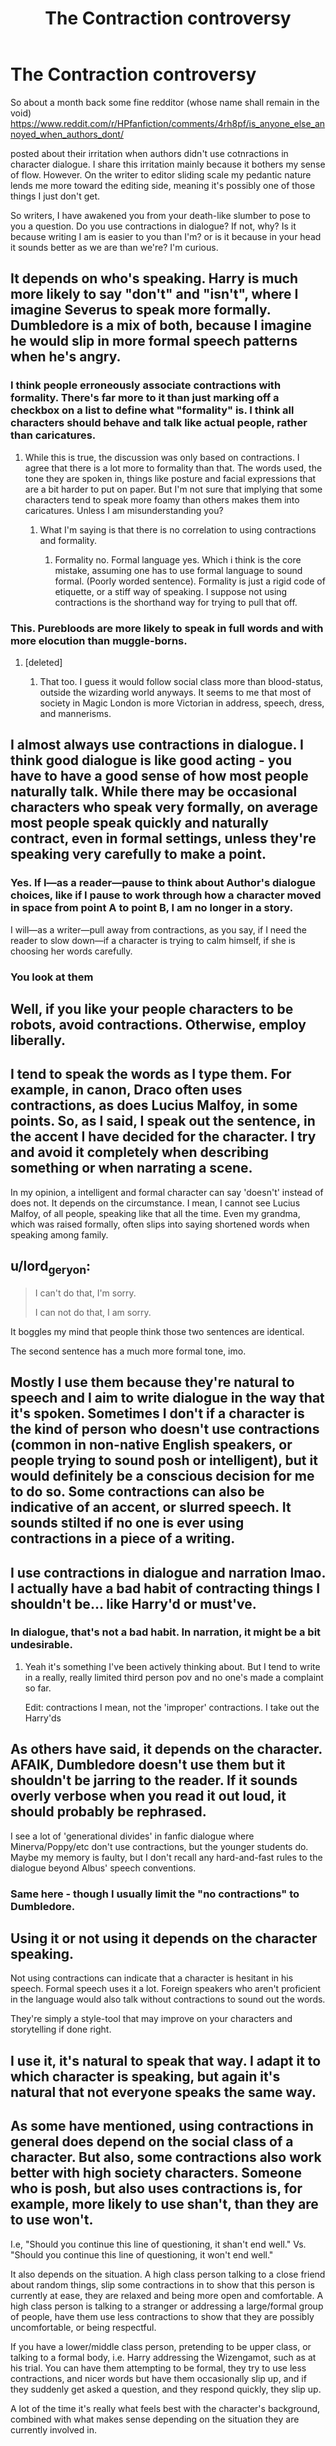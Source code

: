 #+TITLE: The Contraction controversy

* The Contraction controversy
:PROPERTIES:
:Score: 14
:DateUnix: 1471211434.0
:DateShort: 2016-Aug-15
:FlairText: Discussion
:END:
So about a month back some fine redditor (whose name shall remain in the void) [[https://www.reddit.com/r/HPfanfiction/comments/4rh8pf/is_anyone_else_annoyed_when_authors_dont/]]

posted about their irritation when authors didn't use cotnractions in character dialogue. I share this irritation mainly because it bothers my sense of flow. However. On the writer to editor sliding scale my pedantic nature lends me more toward the editing side, meaning it's possibly one of those things I just don't get.

So writers, I have awakened you from your death-like slumber to pose to you a question. Do you use contractions in dialogue? If not, why? Is it because writing I am is easier to you than I'm? or is it because in your head it sounds better as we are than we're? I'm curious.


** It depends on who's speaking. Harry is much more likely to say "don't" and "isn't", where I imagine Severus to speak more formally. Dumbledore is a mix of both, because I imagine he would slip in more formal speech patterns when he's angry.
:PROPERTIES:
:Author: jfinner1
:Score: 25
:DateUnix: 1471212468.0
:DateShort: 2016-Aug-15
:END:

*** I think people erroneously associate contractions with formality. There's far more to it than just marking off a checkbox on a list to define what "formality" is. I think all characters should behave and talk like actual people, rather than caricatures.
:PROPERTIES:
:Author: Lord_Anarchy
:Score: 7
:DateUnix: 1471223936.0
:DateShort: 2016-Aug-15
:END:

**** While this is true, the discussion was only based on contractions. I agree that there is a lot more to formality than that. The words used, the tone they are spoken in, things like posture and facial expressions that are a bit harder to put on paper. But I'm not sure that implying that some characters tend to speak more foamy than others makes them into caricatures. Unless I am misunderstanding you?
:PROPERTIES:
:Author: jfinner1
:Score: 5
:DateUnix: 1471225592.0
:DateShort: 2016-Aug-15
:END:

***** What I'm saying is that there is no correlation to using contractions and formality.
:PROPERTIES:
:Author: Lord_Anarchy
:Score: 5
:DateUnix: 1471226017.0
:DateShort: 2016-Aug-15
:END:

****** Formality no. Formal language yes. Which i think is the core mistake, assuming one has to use formal language to sound formal. (Poorly worded sentence). Formality is just a rigid code of etiquette, or a stiff way of speaking. I suppose not using contractions is the shorthand way for trying to pull that off.
:PROPERTIES:
:Score: 2
:DateUnix: 1471227133.0
:DateShort: 2016-Aug-15
:END:


*** This. Purebloods are more likely to speak in full words and with more elocution than muggle-borns.
:PROPERTIES:
:Score: 9
:DateUnix: 1471221966.0
:DateShort: 2016-Aug-15
:END:

**** [deleted]
:PROPERTIES:
:Score: 12
:DateUnix: 1471237671.0
:DateShort: 2016-Aug-15
:END:

***** That too. I guess it would follow social class more than blood-status, outside the wizarding world anyways. It seems to me that most of society in Magic London is more Victorian in address, speech, dress, and mannerisms.
:PROPERTIES:
:Score: 4
:DateUnix: 1471238617.0
:DateShort: 2016-Aug-15
:END:


** I almost always use contractions in dialogue. I think good dialogue is like good acting - you have to have a good sense of how most people naturally talk. While there may be occasional characters who speak very formally, on average most people speak quickly and naturally contract, even in formal settings, unless they're speaking very carefully to make a point.
:PROPERTIES:
:Author: FloreatCastellum
:Score: 22
:DateUnix: 1471212337.0
:DateShort: 2016-Aug-15
:END:

*** Yes. If I---as a reader---pause to think about Author's dialogue choices, like if I pause to work through how a character moved in space from point A to point B, I am no longer in a story.

I will---as a writer---pull away from contractions, as you say, if I need the reader to slow down---if a character is trying to calm himself, if she is choosing her words carefully.
:PROPERTIES:
:Author: cordeliamcgonagall
:Score: 11
:DateUnix: 1471225752.0
:DateShort: 2016-Aug-15
:END:


*** You look at them
:PROPERTIES:
:Author: boxerman81
:Score: 6
:DateUnix: 1471222360.0
:DateShort: 2016-Aug-15
:END:


** Well, if you like your people characters to be robots, avoid contractions. Otherwise, employ liberally.
:PROPERTIES:
:Author: ScottPress
:Score: 14
:DateUnix: 1471212782.0
:DateShort: 2016-Aug-15
:END:


** I tend to speak the words as I type them. For example, in canon, Draco often uses contractions, as does Lucius Malfoy, in some points. So, as I said, I speak out the sentence, in the accent I have decided for the character. I try and avoid it completely when describing something or when narrating a scene.

In my opinion, a intelligent and formal character can say 'doesn't' instead of does not. It depends on the circumstance. I mean, I cannot see Lucius Malfoy, of all people, speaking like that all the time. Even my grandma, which was raised formally, often slips into saying shortened words when speaking among family.
:PROPERTIES:
:Author: ModernDayWeeaboo
:Score: 11
:DateUnix: 1471224813.0
:DateShort: 2016-Aug-15
:END:


** u/lord_geryon:
#+begin_quote
  I can't do that, I'm sorry.

  I can not do that, I am sorry.
#+end_quote

It boggles my mind that people think those two sentences are identical.

The second sentence has a much more formal tone, imo.
:PROPERTIES:
:Author: lord_geryon
:Score: 4
:DateUnix: 1471230754.0
:DateShort: 2016-Aug-15
:END:


** Mostly I use them because they're natural to speech and I aim to write dialogue in the way that it's spoken. Sometimes I don't if a character is the kind of person who doesn't use contractions (common in non-native English speakers, or people trying to sound posh or intelligent), but it would definitely be a conscious decision for me to do so. Some contractions can also be indicative of an accent, or slurred speech. It sounds stilted if no one is ever using contractions in a piece of a writing.
:PROPERTIES:
:Author: SilverCookieDust
:Score: 2
:DateUnix: 1471212491.0
:DateShort: 2016-Aug-15
:END:


** I use contractions in dialogue and narration lmao. I actually have a bad habit of contracting things I shouldn't be... like Harry'd or must've.
:PROPERTIES:
:Author: Selethe
:Score: 3
:DateUnix: 1471213538.0
:DateShort: 2016-Aug-15
:END:

*** In dialogue, that's not a bad habit. In narration, it might be a bit undesirable.
:PROPERTIES:
:Score: 8
:DateUnix: 1471222069.0
:DateShort: 2016-Aug-15
:END:

**** Yeah it's something I've been actively thinking about. But I tend to write in a really, really limited third person pov and no one's made a complaint so far.

Edit: contractions I mean, not the 'improper' contractions. I take out the Harry'ds
:PROPERTIES:
:Author: Selethe
:Score: 1
:DateUnix: 1471222759.0
:DateShort: 2016-Aug-15
:END:


** As others have said, it depends on the character. AFAIK, Dumbledore doesn't use them but it shouldn't be jarring to the reader. If it sounds overly verbose when you read it out loud, it should probably be rephrased.

I see a lot of 'generational divides' in fanfic dialogue where Minerva/Poppy/etc don't use contractions, but the younger students do. Maybe my memory is faulty, but I don't recall any hard-and-fast rules to the dialogue beyond Albus' speech conventions.
:PROPERTIES:
:Author: MacsenWledig
:Score: 2
:DateUnix: 1471225330.0
:DateShort: 2016-Aug-15
:END:

*** Same here - though I usually limit the "no contractions" to Dumbledore.
:PROPERTIES:
:Author: Starfox5
:Score: 0
:DateUnix: 1471242854.0
:DateShort: 2016-Aug-15
:END:


** Using it or not using it depends on the character speaking.

Not using contractions can indicate that a character is hesitant in his speech. Formal speech uses it a lot. Foreign speakers who aren't proficient in the language would also talk without contractions to sound out the words.

They're simply a style-tool that may improve on your characters and storytelling if done right.
:PROPERTIES:
:Author: UndeadBBQ
:Score: 2
:DateUnix: 1471255192.0
:DateShort: 2016-Aug-15
:END:


** I use it, it's natural to speak that way. I adapt it to which character is speaking, but again it's natural that not everyone speaks the same way.
:PROPERTIES:
:Author: Lautael
:Score: 2
:DateUnix: 1471288635.0
:DateShort: 2016-Aug-15
:END:


** As some have mentioned, using contractions in general does depend on the social class of a character. But also, some contractions also work better with high society characters. Someone who is posh, but also uses contractions is, for example, more likely to use shan't, than they are to use won't.

I.e, "Should you continue this line of questioning, it shan't end well." Vs. "Should you continue this line of questioning, it won't end well."

It also depends on the situation. A high class person talking to a close friend about random things, slip some contractions in to show that this person is currently at ease, they are relaxed and being more open and comfortable. A high class person is talking to a stranger or addressing a large/formal group of people, have them use less contractions to show that they are possibly uncomfortable, or being respectful.

If you have a lower/middle class person, pretending to be upper class, or talking to a formal body, i.e. Harry addressing the Wizengamot, such as at his trial. You can have them attempting to be formal, they try to use less contractions, and nicer words but have them occasionally slip up, and if they suddenly get asked a question, and they respond quickly, they slip up.

A lot of the time it's really what feels best with the character's background, combined with what makes sense depending on the situation they are currently involved in.
:PROPERTIES:
:Author: TheAxeofMetal
:Score: 1
:DateUnix: 1471416117.0
:DateShort: 2016-Aug-17
:END:


** I typically tend to tie the use or lack of contractions to three different things: Age (were I to write a character that lived in the past or was particularly old and set in their ways, I would write their dialogue without contractions in order to make them sound more dated)

Social Class (again, I would write dialogue without contractions in order to show higher social class, especially in Harry Potter Fanfic, where most higher class purebloods would likely be homeschooled by their parents, who would probably teach them to speak without contractions to show prestige)

& Language (were I to write a character who was new to the English language/still learning it, I would write their dialogue without using contractions because I believe that learning contractions and their meanings would typically come later, after the character has begun to use English with native speakers and had a chance to pick up on them)

My use/lack of contractions isn't limited to these three things, an author can decide to use/not to use contractions to give their characters more of a distinctive way of speaking, a different background, or anything else. But as a rule of default my characters use contractions (as I use contractions myself), so I use the lack of contractions to offer a distinction of some sort.
:PROPERTIES:
:Author: solivagantsoul22
:Score: 1
:DateUnix: 1471725563.0
:DateShort: 2016-Aug-21
:END:


** Like others are saying here in and in my older post, it really matters based on the character speaking. Pompous aristocrats like Lucius Malfoy and Cornelius Fudge will refrain from using contractions 75% of the time. Lack of contractions in a character's speech doesn't necessarily imply intelligence either, despite what some authors think. See Fudge and Umbridge, for example.
:PROPERTIES:
:Author: DevoidOfVoid
:Score: 0
:DateUnix: 1471218868.0
:DateShort: 2016-Aug-15
:END:


** I noticed it but assumed it was a product of too much time in the classroom. Every year the lit teacher would go on and on about the evils of contractions. My professor for English 102 was especially harsh, contractions did not exist in her class room. I could mispell and throw comma's in all the wrong places, but contractions would bring the grade down fast.
:PROPERTIES:
:Author: papercuts187
:Score: 0
:DateUnix: 1471232882.0
:DateShort: 2016-Aug-15
:END:


** How I write characters absolutely depends on so many different factors:

Are they intelligent? Less likely to use contractions in more formalized speech and more likely to use more than two syllable words.

Are they still kids? Then two syllable words are the max I use for them unless absolutely necessary. Example: "I do not understand any of what you are saying, Professor Dumbledore" is entirely too unwieldy, even for Hermione at 11/12 so it would become "I dunno/don't know what you mean, Professor."

I generally try to not use contractions in the narrative. E.g., (a first draft of a recently written scene for Darkness!Harry)

#+begin_quote
  At first he thought it was going to be Dark. And/or Disturbing. Instead it was about neutral relics and rituals, the majority of which had been corrupted over the centuries, Sirius knew. But a few had not been, Sirius found. Harry was too young for most and Sirius too tainted, but there were a few that could be useful. Three ritual protections, one based on smoking an herb regularly, and the fifth was a relic that was, amazingly enough, upstairs. The Potters's Bollocks Dagger. It was somewhat like the Elder Wand of legend in that it was a focus that was allegedly handed down by a personification---Venus in this case---but the Bollocks Dagger did not make the wielder unbeatable. Instead, it allowed them to know if a person a wielder wanted to seduce could be by letting them know if they were actually interested. Sirius debated telling Harry or not then decided to ask Charlus about it. The ghost probably knew, he decided. It was not a particularly rare book but the dagger was considered a legend. Sirius was only sure it was the same because of the markings on the dagger and the design in the book.
#+end_quote

You can see a number of places where I could use contractions in the narrative.

But use it fairly often in my character's speech if they're young and trend it out as they get older to show they're maturing.
:PROPERTIES:
:Author: viol8er
:Score: -3
:DateUnix: 1471224151.0
:DateShort: 2016-Aug-15
:END:

*** Have you met any 11/12 year olds lately?
:PROPERTIES:
:Author: chaosattractor
:Score: 1
:DateUnix: 1471372532.0
:DateShort: 2016-Aug-16
:END:

**** Yeah, a number of them: I have a dozen or so in the neighbourhood that, annoyingly, chat with me all the time. And they don't use words that have more than two syllables unless they're common, like chocolate. edit: Which they all pronounce chok-lit.
:PROPERTIES:
:Author: viol8er
:Score: 1
:DateUnix: 1471375065.0
:DateShort: 2016-Aug-16
:END:

***** And you honestly think that eleven year olds don't grasp or use the word "understand"?
:PROPERTIES:
:Author: chaosattractor
:Score: 0
:DateUnix: 1471376784.0
:DateShort: 2016-Aug-17
:END:

****** They grasp it but it's not going to be THE common use word for them. I in no way intimated they don't understand multi-syllable words, I only stated stated that multi-syllable words are less common once they hit three or more syllables when they're young.
:PROPERTIES:
:Author: viol8er
:Score: 1
:DateUnix: 1471378668.0
:DateShort: 2016-Aug-17
:END:
